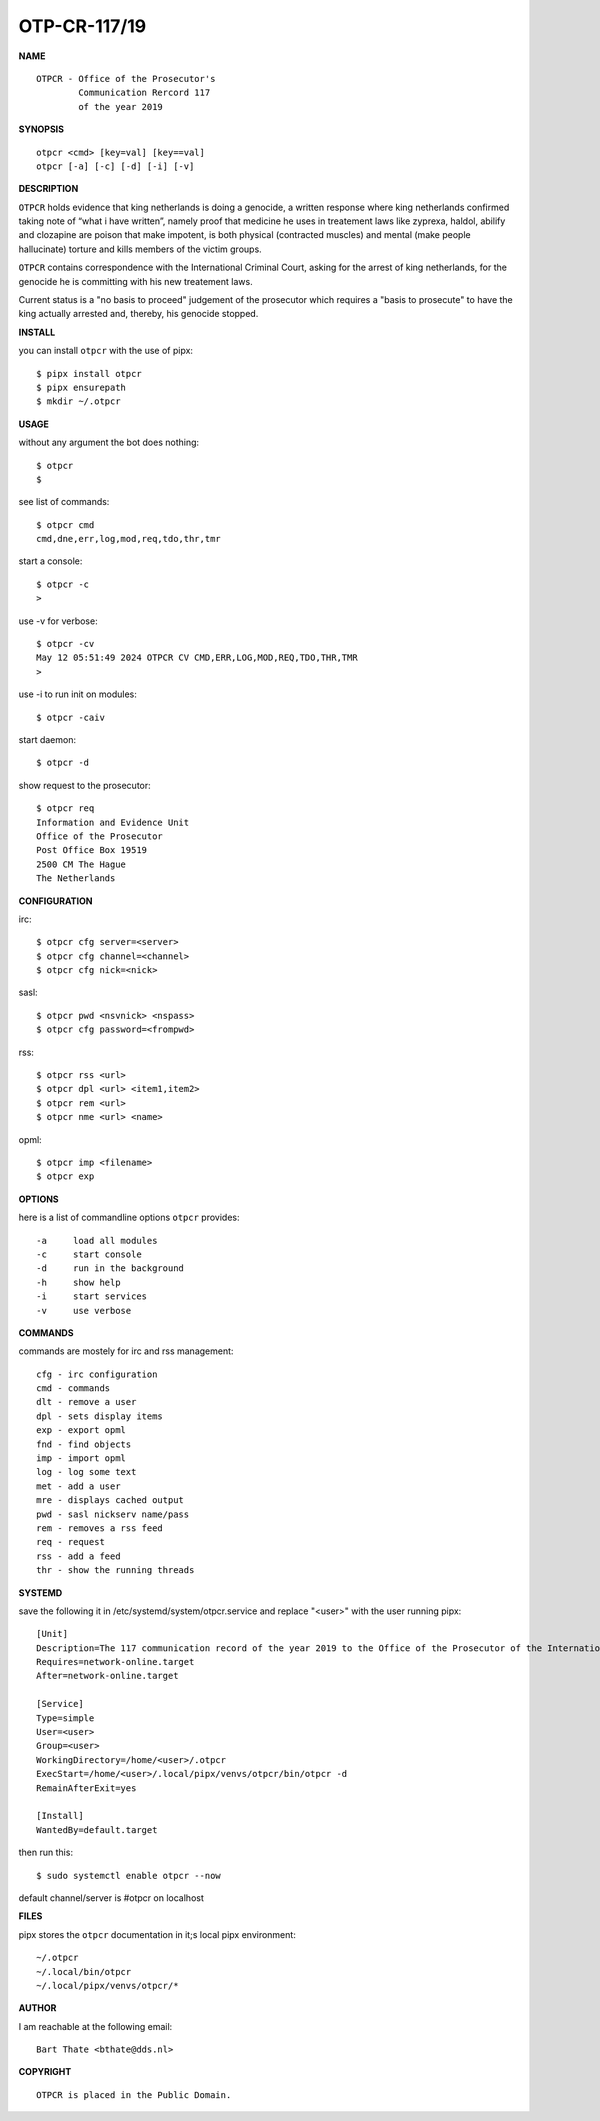 OTP-CR-117/19
#############


**NAME**

::

   OTPCR - Office of the Prosecutor's
           Communication Rercord 117
           of the year 2019


**SYNOPSIS**

::

    otpcr <cmd> [key=val] [key==val]
    otpcr [-a] [-c] [-d] [-i] [-v]


**DESCRIPTION**

``OTPCR`` holds evidence that king netherlands
is doing a genocide, a written response
where king netherlands confirmed taking note
of “what i have written”, namely proof that
medicine he uses in treatement laws like
zyprexa, haldol, abilify and clozapine are
poison that make impotent, is both physical
(contracted muscles) and mental (make people
hallucinate) torture and kills members of the
victim groups.

``OTPCR`` contains correspondence with the
International Criminal Court, asking for the
arrest of king netherlands, for the genocide
he is committing with his new treatement laws.

Current status is a "no basis to proceed"
judgement of the prosecutor which requires
a "basis to prosecute" to have the king
actually arrested and, thereby, his genocide
stopped.


**INSTALL**

you can install ``otpcr`` with the use of pipx::

    $ pipx install otpcr
    $ pipx ensurepath
    $ mkdir ~/.otpcr


**USAGE**

without any argument the bot does nothing::

    $ otpcr
    $

see list of commands::

    $ otpcr cmd
    cmd,dne,err,log,mod,req,tdo,thr,tmr

start a console::

    $ otpcr -c 
    >

use -v for verbose::

    $ otpcr -cv
    May 12 05:51:49 2024 OTPCR CV CMD,ERR,LOG,MOD,REQ,TDO,THR,TMR
    >

use -i to run init on modules::

    $ otpcr -caiv 

start daemon::

    $ otpcr -d

show request to the prosecutor::

    $ otpcr req
    Information and Evidence Unit
    Office of the Prosecutor
    Post Office Box 19519
    2500 CM The Hague
    The Netherlands


**CONFIGURATION**

irc::

    $ otpcr cfg server=<server>
    $ otpcr cfg channel=<channel>
    $ otpcr cfg nick=<nick>

sasl::

    $ otpcr pwd <nsvnick> <nspass>
    $ otpcr cfg password=<frompwd>

rss::

    $ otpcr rss <url>
    $ otpcr dpl <url> <item1,item2>
    $ otpcr rem <url>
    $ otpcr nme <url> <name>

opml::

    $ otpcr imp <filename>
    $ otpcr exp


**OPTIONS**

here is a list of commandline options ``otpcr`` provides::

    -a     load all modules
    -c     start console
    -d     run in the background
    -h     show help
    -i     start services
    -v     use verbose


**COMMANDS**

commands are mostely for irc and rss management::

    cfg - irc configuration
    cmd - commands
    dlt - remove a user
    dpl - sets display items
    exp - export opml
    fnd - find objects 
    imp - import opml
    log - log some text
    met - add a user
    mre - displays cached output
    pwd - sasl nickserv name/pass
    rem - removes a rss feed
    req - request 
    rss - add a feed
    thr - show the running threads


**SYSTEMD**

save the following it in /etc/systemd/system/otpcr.service and replace "<user>" with the user running pipx::
 
    [Unit]
    Description=The 117 communication record of the year 2019 to the Office of the Prosecutor of the International Criminal Court
    Requires=network-online.target
    After=network-online.target

    [Service]
    Type=simple
    User=<user>
    Group=<user>
    WorkingDirectory=/home/<user>/.otpcr
    ExecStart=/home/<user>/.local/pipx/venvs/otpcr/bin/otpcr -d
    RemainAfterExit=yes

    [Install]
    WantedBy=default.target

then run this::

    $ sudo systemctl enable otpcr --now

default channel/server is #otpcr on localhost


**FILES**

pipx stores the ``otpcr`` documentation in it;s local pipx environment::

    ~/.otpcr
    ~/.local/bin/otpcr
    ~/.local/pipx/venvs/otpcr/*


**AUTHOR**

I am reachable at the following email::

    Bart Thate <bthate@dds.nl>


**COPYRIGHT**

::

    OTPCR is placed in the Public Domain.
